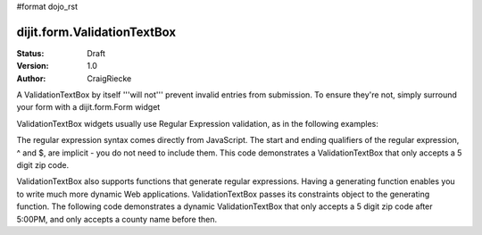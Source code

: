#format dojo_rst

dijit.form.ValidationTextBox
============================

:Status: Draft
:Version: 1.0
:Author: CraigRiecke

A ValidationTextBox by itself '''will not''' prevent invalid entries from submission.  To ensure they're not, simply surround your form with a dijit.form.Form widget

ValidationTextBox widgets usually use Regular Expression validation, as in the following examples:

.. cv-compound::

  .. cv:: javascript

     <script type="text/javascript">
     dojo.require("dijit.form.ValidationTextBox");
     </script>

  .. cv:: html

	<input type="text" name="phone" id="phone" value="someTestString"
		dojoType="dijit.form.ValidationTextBox"
		regExp="[\w]+"
		required="true"
		invalidMessage="Invalid Non-Space Text.">
        <label for="phone">Phone number, no spaces</label>

The regular expression syntax comes directly from JavaScript.  
The start and ending qualifiers of the regular expression, ^ and $, are implicit - you do not need 
to include them.  This code demonstrates a ValidationTextBox that only accepts a 5 digit zip code.

.. cv-compound::

  .. cv:: javascript

     <script type="text/javascript">
     dojo.require("dijit.form.ValidationTextBox");
     </script>

  .. cv:: html

	<input type="text" name="zip" value="00000"
		dojoType="dijit.form.ValidationTextBox"
		regExp="\d{5}"
		required="true"
		invalidMessage="Invalid zip code.">
        <label for="zip">Also 5-Digit U.S. Zipcode only</label>

ValidationTextBox also supports functions that generate regular expressions.  Having a generating function enables you to write much more dynamic Web applications.  ValidationTextBox passes its constraints object to the generating function.  The following code demonstrates a dynamic ValidationTextBox that only accepts a 5 digit zip code after 5:00PM, and only accepts a county name before then.

.. cv-compound::

  .. cv:: javascript

     <script type="text/javascript">
     dojo.require("dijit.form.ValidationTextBox");
     function after5(constraints){
	   var date=new Date();
	   if(date.getHours() >= 17){
		  return "\\d{5}";
	   }else{ 
		  return "\\D+";
	   }
     }
     </script>

  .. cv:: html

	<input type="text" name="zip" value="00000" id="zip2"
		dojoType="dijit.form.ValidationTextBox"
		regExpGen="after5"
		required="true"
		invalidMessage="Zip codes after 5, county name before then.">
        <label for="zip2">Also 5-Digit U.S. Zipcode only</label>
